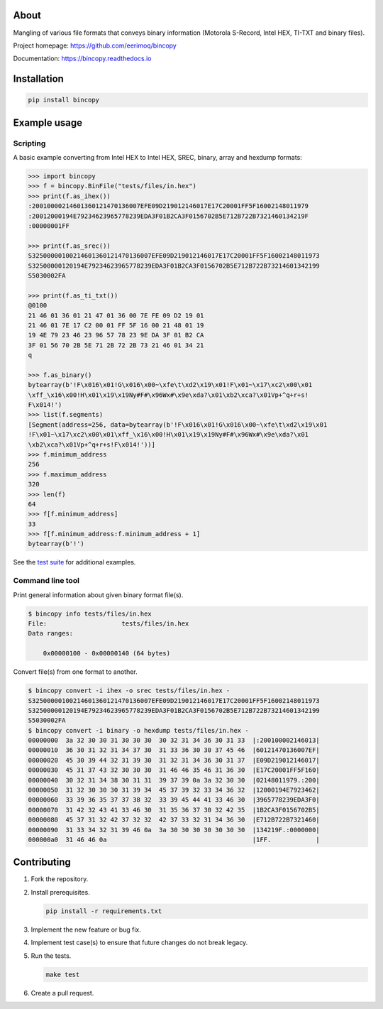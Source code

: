 |buildstatus|_
|coverage|_

About
=====

Mangling of various file formats that conveys binary information
(Motorola S-Record, Intel HEX, TI-TXT and binary files).

Project homepage: https://github.com/eerimoq/bincopy

Documentation: https://bincopy.readthedocs.io

Installation
============

.. code-block:: python

    pip install bincopy

Example usage
=============

Scripting
---------

A basic example converting from Intel HEX to Intel HEX, SREC, binary,
array and hexdump formats:

.. code-block:: python

    >>> import bincopy
    >>> f = bincopy.BinFile("tests/files/in.hex")
    >>> print(f.as_ihex())
    :20010000214601360121470136007EFE09D219012146017E17C20001FF5F16002148011979
    :20012000194E79234623965778239EDA3F01B2CA3F0156702B5E712B722B7321460134219F
    :00000001FF

    >>> print(f.as_srec())
    S32500000100214601360121470136007EFE09D219012146017E17C20001FF5F16002148011973
    S32500000120194E79234623965778239EDA3F01B2CA3F0156702B5E712B722B73214601342199
    S5030002FA
    
    >>> print(f.as_ti_txt())
    @0100
    21 46 01 36 01 21 47 01 36 00 7E FE 09 D2 19 01
    21 46 01 7E 17 C2 00 01 FF 5F 16 00 21 48 01 19
    19 4E 79 23 46 23 96 57 78 23 9E DA 3F 01 B2 CA
    3F 01 56 70 2B 5E 71 2B 72 2B 73 21 46 01 34 21
    q        

    >>> f.as_binary()
    bytearray(b'!F\x016\x01!G\x016\x00~\xfe\t\xd2\x19\x01!F\x01~\x17\xc2\x00\x01
    \xff_\x16\x00!H\x01\x19\x19Ny#F#\x96Wx#\x9e\xda?\x01\xb2\xca?\x01Vp+^q+r+s!
    F\x014!')
    >>> list(f.segments)
    [Segment(address=256, data=bytearray(b'!F\x016\x01!G\x016\x00~\xfe\t\xd2\x19\x01
    !F\x01~\x17\xc2\x00\x01\xff_\x16\x00!H\x01\x19\x19Ny#F#\x96Wx#\x9e\xda?\x01
    \xb2\xca?\x01Vp+^q+r+s!F\x014!'))]
    >>> f.minimum_address
    256
    >>> f.maximum_address
    320
    >>> len(f)
    64
    >>> f[f.minimum_address]
    33
    >>> f[f.minimum_address:f.minimum_address + 1]
    bytearray(b'!')

See the `test suite`_ for additional examples.

Command line tool
-----------------

Print general information about given binary format file(s).

.. code-block:: text

   $ bincopy info tests/files/in.hex
   File:                    tests/files/in.hex
   Data ranges:

       0x00000100 - 0x00000140 (64 bytes)

Convert file(s) from one format to another.

.. code-block:: text

   $ bincopy convert -i ihex -o srec tests/files/in.hex -
   S32500000100214601360121470136007EFE09D219012146017E17C20001FF5F16002148011973
   S32500000120194E79234623965778239EDA3F01B2CA3F0156702B5E712B722B73214601342199
   S5030002FA
   $ bincopy convert -i binary -o hexdump tests/files/in.hex -
   00000000  3a 32 30 30 31 30 30 30  30 32 31 34 36 30 31 33  |:200100002146013|
   00000010  36 30 31 32 31 34 37 30  31 33 36 30 30 37 45 46  |60121470136007EF|
   00000020  45 30 39 44 32 31 39 30  31 32 31 34 36 30 31 37  |E09D219012146017|
   00000030  45 31 37 43 32 30 30 30  31 46 46 35 46 31 36 30  |E17C20001FF5F160|
   00000040  30 32 31 34 38 30 31 31  39 37 39 0a 3a 32 30 30  |02148011979.:200|
   00000050  31 32 30 30 30 31 39 34  45 37 39 32 33 34 36 32  |12000194E7923462|
   00000060  33 39 36 35 37 37 38 32  33 39 45 44 41 33 46 30  |3965778239EDA3F0|
   00000070  31 42 32 43 41 33 46 30  31 35 36 37 30 32 42 35  |1B2CA3F0156702B5|
   00000080  45 37 31 32 42 37 32 32  42 37 33 32 31 34 36 30  |E712B722B7321460|
   00000090  31 33 34 32 31 39 46 0a  3a 30 30 30 30 30 30 30  |134219F.:0000000|
   000000a0  31 46 46 0a                                       |1FF.            |

Contributing
============

#. Fork the repository.

#. Install prerequisites.

   .. code-block:: text

      pip install -r requirements.txt

#. Implement the new feature or bug fix.

#. Implement test case(s) to ensure that future changes do not break
   legacy.

#. Run the tests.

   .. code-block:: text

      make test

#. Create a pull request.

.. |buildstatus| image:: https://travis-ci.org/eerimoq/bincopy.svg
.. _buildstatus: https://travis-ci.org/eerimoq/bincopy

.. |coverage| image:: https://coveralls.io/repos/github/eerimoq/bincopy/badge.svg?branch=master
.. _coverage: https://coveralls.io/github/eerimoq/bincopy

.. _test suite: https://github.com/eerimoq/bincopy/blob/master/tests/test_bincopy.py
